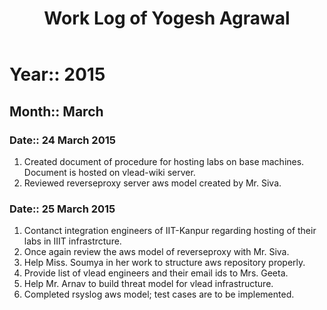 #+Title: Work Log of Yogesh Agrawal
#+Email: yogesh@vlabs.ac.in; yogeshiiith@gmail.com

* Year:: 2015

** Month:: March

*** Date:: 24 March 2015
1) Created document of procedure for hosting labs on base machines. Document is
   hosted on vlead-wiki server.
2) Reviewed reverseproxy server aws model created by Mr. Siva.

*** Date:: 25 March 2015
1) Contanct integration engineers of IIT-Kanpur regarding hosting of their labs
   in IIIT infrastrcture.
2) Once again review the aws model of reverseproxy with Mr. Siva.
3) Help Miss. Soumya in her work to structure aws repository properly.
4) Provide list of vlead engineers and their email ids to Mrs. Geeta.
5) Help Mr. Arnav to build threat model for vlead infrastructure.
6) Completed rsyslog aws model; test cases are to be implemented.


* COMMENT Time Line
|------+----------------+----------------+---------------------------------------------------------------------|
| Sno. | Start Time     | End Time       | Tasks                                                               |
|------+----------------+----------------+---------------------------------------------------------------------|
|   1. | Wed 18 March   | Wed 18 March   | - Create a container in desktop centos, decide ip ranges            |
|      | 10:50 a.m.     | 12:45 p.m.     | for container.                                                      |
|      |                |                | - Fixed ip range 192.168.101.104/24                                 |
|      |                |                | - ip range 192.168.122.101/24 did not work due to iptables          |
|      |                |                | configuration of the host machine.                                  |
|      |                |                | - Understand rsyslog from wiki, rsyslog.com                         |
|      |                |                | - Install rsyslog server and client.                                |
|------+----------------+----------------+---------------------------------------------------------------------|
|   2. | Wed 18 March   | Wed 18 March   | - Understand rsyslog                                                |
|      | 02:10 p.m.     | 04:35 p.m.     | - Create a separate branch for rsyslog                              |
|      |                |                | - Configure rsyslog server                                          |
|      |                |                | - Configure rsyslog client                                          |
|      |                |                | - Test if server is receiving messages when user login to and       |
|      |                |                | logsout from client.                                                |
|      |                |                | - Write functional and security requirement for server and client.  |
|------+----------------+----------------+---------------------------------------------------------------------|
|   3. | Thurs 19 March | Thurs 19 March | - configuration server scripts for rsyslog client and server (2hrs) |
|      | 09:15 a.m.     | 01:00 p.m.     |                                                                     |
|      |                |                | - Requirements (30 min)                                             |
|      |                |                | - Understand (30 min)                                               |
|      |                |                | - Fix time in rsyslog clients to that analyses of log is better     |
|      |                |                | - Create a container and install ansible, clone snag repo.          |
|------+----------------+----------------+---------------------------------------------------------------------|
|   4. | Thurs 19 March | Thurs 19 March | - Presentation (15 min)                                             |
|      | 02:05 p.m.     | 04:00 p.m.     | - Test cases (2 hrs)                                                |
|      |                |                | - Diagram                                                           |
|      |                |                | - Test ansible setup.                                               |
|      |                |                | - Instead of copying files write individual directives.             |
|      |                |                | - Install emacs in ansible container.                               |
|------+----------------+----------------+---------------------------------------------------------------------|
|   5. | Thurs 19 March | Thurs 19 March | - Install emacs from source in ansible container.                   |
|      | 9:30 p.m.      | 11:30 p.m.     | - Install latest org-mode also.                                     |
|      |                |                | - To install emacs from source we need gcc compiler.                |
|      |                |                | - Made the modification suggested in review.                        |
|      |                |                | - Dram a diagram.                                                   |
|------+----------------+----------------+---------------------------------------------------------------------|
|   6. | Fri 20 March   | Frid 20 March  | - Refer to actual implementation                                    |
|      | 9:10 a.m.      | 02:30 p.m.     | - Test cases                                                        |
|      |                |                | - rsyslog client                                                    |
|      |                |                | - Introduction improvement                                          |
|      |                |                | - Update Diagram                                                    |
|      |                |                | - Add requirements and description for config files                 |
|      |                |                | - Modify english text after self review.                            |
|------+----------------+----------------+---------------------------------------------------------------------|
|      |                |                |                                                                     |
